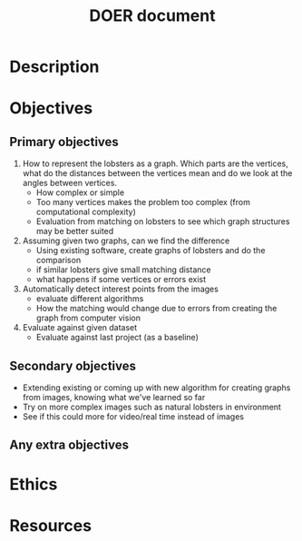 #+TITLE: DOER document

* Description



* Objectives
** Primary objectives
1. How to represent the lobsters as a graph. Which parts are the vertices, what do the distances between the vertices mean and do we look at the angles between vertices.
   - How complex or simple
   - Too many vertices makes the problem too complex (from computational complexity)
   - Evaluation from matching on lobsters to see which graph structures may be better suited

2. Assuming given two graphs, can we find the difference
   - Using existing software, create graphs of lobsters and do the comparison
   - if similar lobsters give small matching distance
   - what happens if some vertices or errors exist

3. Automatically detect interest points from the images
   - evaluate different algorithms
   - How the matching would change due to errors from creating the graph from computer vision

4. Evaluate against given dataset
   - Evaluate against last project (as a baseline)


** Secondary objectives
- Extending existing or coming up with new algorithm for creating graphs from images, knowing what we've learned so far
- Try on more complex images such as natural lobsters in environment 
- See if this could more for video/real time instead of images

** Any extra objectives


* Ethics


* Resources
